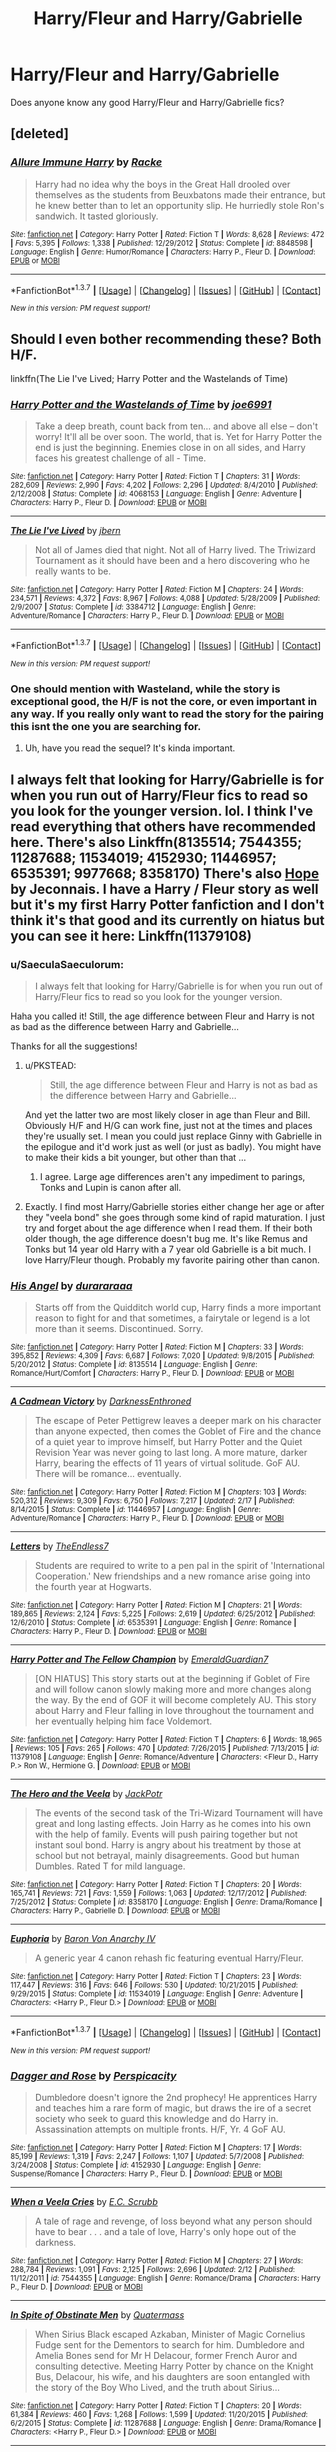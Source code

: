 #+TITLE: Harry/Fleur and Harry/Gabrielle

* Harry/Fleur and Harry/Gabrielle
:PROPERTIES:
:Author: OakQuaffle
:Score: 10
:DateUnix: 1460151755.0
:DateShort: 2016-Apr-09
:FlairText: Request
:END:
Does anyone know any good Harry/Fleur and Harry/Gabrielle fics?


** [deleted]
:PROPERTIES:
:Score: 10
:DateUnix: 1460184605.0
:DateShort: 2016-Apr-09
:END:

*** [[http://www.fanfiction.net/s/8848598/1/][*/Allure Immune Harry/*]] by [[https://www.fanfiction.net/u/1890123/Racke][/Racke/]]

#+begin_quote
  Harry had no idea why the boys in the Great Hall drooled over themselves as the students from Beuxbatons made their entrance, but he knew better than to let an opportunity slip. He hurriedly stole Ron's sandwich. It tasted gloriously.
#+end_quote

^{/Site/: [[http://www.fanfiction.net/][fanfiction.net]] *|* /Category/: Harry Potter *|* /Rated/: Fiction T *|* /Words/: 8,628 *|* /Reviews/: 472 *|* /Favs/: 5,395 *|* /Follows/: 1,338 *|* /Published/: 12/29/2012 *|* /Status/: Complete *|* /id/: 8848598 *|* /Language/: English *|* /Genre/: Humor/Romance *|* /Characters/: Harry P., Fleur D. *|* /Download/: [[http://www.p0ody-files.com/ff_to_ebook/ffn-bot/index.php?id=8848598&source=ff&filetype=epub][EPUB]] or [[http://www.p0ody-files.com/ff_to_ebook/ffn-bot/index.php?id=8848598&source=ff&filetype=mobi][MOBI]]}

--------------

*FanfictionBot*^{1.3.7} *|* [[[https://github.com/tusing/reddit-ffn-bot/wiki/Usage][Usage]]] | [[[https://github.com/tusing/reddit-ffn-bot/wiki/Changelog][Changelog]]] | [[[https://github.com/tusing/reddit-ffn-bot/issues/][Issues]]] | [[[https://github.com/tusing/reddit-ffn-bot/][GitHub]]] | [[[https://www.reddit.com/message/compose?to=%2Fu%2Ftusing][Contact]]]

^{/New in this version: PM request support!/}
:PROPERTIES:
:Author: FanfictionBot
:Score: 2
:DateUnix: 1460184623.0
:DateShort: 2016-Apr-09
:END:


** Should I even bother recommending these? Both H/F.

linkffn(The Lie I've Lived; Harry Potter and the Wastelands of Time)
:PROPERTIES:
:Author: blandge
:Score: 8
:DateUnix: 1460162406.0
:DateShort: 2016-Apr-09
:END:

*** [[http://www.fanfiction.net/s/4068153/1/][*/Harry Potter and the Wastelands of Time/*]] by [[https://www.fanfiction.net/u/557425/joe6991][/joe6991/]]

#+begin_quote
  Take a deep breath, count back from ten... and above all else -- don't worry! It'll all be over soon. The world, that is. Yet for Harry Potter the end is just the beginning. Enemies close in on all sides, and Harry faces his greatest challenge of all - Time.
#+end_quote

^{/Site/: [[http://www.fanfiction.net/][fanfiction.net]] *|* /Category/: Harry Potter *|* /Rated/: Fiction T *|* /Chapters/: 31 *|* /Words/: 282,609 *|* /Reviews/: 2,990 *|* /Favs/: 4,202 *|* /Follows/: 2,296 *|* /Updated/: 8/4/2010 *|* /Published/: 2/12/2008 *|* /Status/: Complete *|* /id/: 4068153 *|* /Language/: English *|* /Genre/: Adventure *|* /Characters/: Harry P., Fleur D. *|* /Download/: [[http://www.p0ody-files.com/ff_to_ebook/ffn-bot/index.php?id=4068153&source=ff&filetype=epub][EPUB]] or [[http://www.p0ody-files.com/ff_to_ebook/ffn-bot/index.php?id=4068153&source=ff&filetype=mobi][MOBI]]}

--------------

[[http://www.fanfiction.net/s/3384712/1/][*/The Lie I've Lived/*]] by [[https://www.fanfiction.net/u/940359/jbern][/jbern/]]

#+begin_quote
  Not all of James died that night. Not all of Harry lived. The Triwizard Tournament as it should have been and a hero discovering who he really wants to be.
#+end_quote

^{/Site/: [[http://www.fanfiction.net/][fanfiction.net]] *|* /Category/: Harry Potter *|* /Rated/: Fiction M *|* /Chapters/: 24 *|* /Words/: 234,571 *|* /Reviews/: 4,372 *|* /Favs/: 8,967 *|* /Follows/: 4,088 *|* /Updated/: 5/28/2009 *|* /Published/: 2/9/2007 *|* /Status/: Complete *|* /id/: 3384712 *|* /Language/: English *|* /Genre/: Adventure/Romance *|* /Characters/: Harry P., Fleur D. *|* /Download/: [[http://www.p0ody-files.com/ff_to_ebook/ffn-bot/index.php?id=3384712&source=ff&filetype=epub][EPUB]] or [[http://www.p0ody-files.com/ff_to_ebook/ffn-bot/index.php?id=3384712&source=ff&filetype=mobi][MOBI]]}

--------------

*FanfictionBot*^{1.3.7} *|* [[[https://github.com/tusing/reddit-ffn-bot/wiki/Usage][Usage]]] | [[[https://github.com/tusing/reddit-ffn-bot/wiki/Changelog][Changelog]]] | [[[https://github.com/tusing/reddit-ffn-bot/issues/][Issues]]] | [[[https://github.com/tusing/reddit-ffn-bot/][GitHub]]] | [[[https://www.reddit.com/message/compose?to=%2Fu%2Ftusing][Contact]]]

^{/New in this version: PM request support!/}
:PROPERTIES:
:Author: FanfictionBot
:Score: 2
:DateUnix: 1460162437.0
:DateShort: 2016-Apr-09
:END:


*** One should mention with Wasteland, while the story is exceptional good, the H/F is not the core, or even important in any way. If you really only want to read the story for the pairing this isnt the one you are searching for.
:PROPERTIES:
:Author: Distaly
:Score: 2
:DateUnix: 1460189673.0
:DateShort: 2016-Apr-09
:END:

**** Uh, have you read the sequel? It's kinda important.
:PROPERTIES:
:Author: Servalpur
:Score: 1
:DateUnix: 1460245819.0
:DateShort: 2016-Apr-10
:END:


** I always felt that looking for Harry/Gabrielle is for when you run out of Harry/Fleur fics to read so you look for the younger version. lol. I think I've read everything that others have recommended here. There's also Linkffn(8135514; 7544355; 11287688; 11534019; 4152930; 11446957; 6535391; 9977668; 8358170) There's also [[http://jeconais.fanficauthors.net/Hope/index/][Hope]] by Jeconnais. I have a Harry / Fleur story as well but it's my first Harry Potter fanfiction and I don't think it's that good and its currently on hiatus but you can see it here: Linkffn(11379108)
:PROPERTIES:
:Author: Emerald-Guardian
:Score: 3
:DateUnix: 1460165576.0
:DateShort: 2016-Apr-09
:END:

*** u/SaeculaSaeculorum:
#+begin_quote
  I always felt that looking for Harry/Gabrielle is for when you run out of Harry/Fleur fics to read so you look for the younger version.
#+end_quote

Haha you called it! Still, the age difference between Fleur and Harry is not as bad as the difference between Harry and Gabrielle...

Thanks for all the suggestions!
:PROPERTIES:
:Author: SaeculaSaeculorum
:Score: 3
:DateUnix: 1460167931.0
:DateShort: 2016-Apr-09
:END:

**** u/PKSTEAD:
#+begin_quote
  Still, the age difference between Fleur and Harry is not as bad as the difference between Harry and Gabrielle...
#+end_quote

And yet the latter two are most likely closer in age than Fleur and Bill. Obviously H/F and H/G can work fine, just not at the times and places they're usually set. I mean you could just replace Ginny with Gabrielle in the epilogue and it'd work just as well (or just as badly). You might have to make their kids a bit younger, but other than that ...
:PROPERTIES:
:Author: PKSTEAD
:Score: 4
:DateUnix: 1460205439.0
:DateShort: 2016-Apr-09
:END:

***** I agree. Large age differences aren't any impediment to parings, Tonks and Lupin is canon after all.
:PROPERTIES:
:Author: SaeculaSaeculorum
:Score: 3
:DateUnix: 1460263412.0
:DateShort: 2016-Apr-10
:END:


**** Exactly. I find most Harry/Gabrielle stories either change her age or after they "veela bond" she goes through some kind of rapid maturation. I just try and forget about the age difference when I read them. If their both older though, the age difference doesn't bug me. It's like Remus and Tonks but 14 year old Harry with a 7 year old Gabrielle is a bit much. I love Harry/Fleur though. Probably my favorite pairing other than canon.
:PROPERTIES:
:Author: Emerald-Guardian
:Score: 4
:DateUnix: 1460168250.0
:DateShort: 2016-Apr-09
:END:


*** [[http://www.fanfiction.net/s/8135514/1/][*/His Angel/*]] by [[https://www.fanfiction.net/u/3827270/durararaaa][/durararaaa/]]

#+begin_quote
  Starts off from the Quidditch world cup, Harry finds a more important reason to fight for and that sometimes, a fairytale or legend is a lot more than it seems. Discontinued. Sorry.
#+end_quote

^{/Site/: [[http://www.fanfiction.net/][fanfiction.net]] *|* /Category/: Harry Potter *|* /Rated/: Fiction M *|* /Chapters/: 33 *|* /Words/: 395,852 *|* /Reviews/: 4,309 *|* /Favs/: 6,687 *|* /Follows/: 7,020 *|* /Updated/: 9/8/2015 *|* /Published/: 5/20/2012 *|* /Status/: Complete *|* /id/: 8135514 *|* /Language/: English *|* /Genre/: Romance/Hurt/Comfort *|* /Characters/: Harry P., Fleur D. *|* /Download/: [[http://www.p0ody-files.com/ff_to_ebook/ffn-bot/index.php?id=8135514&source=ff&filetype=epub][EPUB]] or [[http://www.p0ody-files.com/ff_to_ebook/ffn-bot/index.php?id=8135514&source=ff&filetype=mobi][MOBI]]}

--------------

[[http://www.fanfiction.net/s/11446957/1/][*/A Cadmean Victory/*]] by [[https://www.fanfiction.net/u/7037477/DarknessEnthroned][/DarknessEnthroned/]]

#+begin_quote
  The escape of Peter Pettigrew leaves a deeper mark on his character than anyone expected, then comes the Goblet of Fire and the chance of a quiet year to improve himself, but Harry Potter and the Quiet Revision Year was never going to last long. A more mature, darker Harry, bearing the effects of 11 years of virtual solitude. GoF AU. There will be romance... eventually.
#+end_quote

^{/Site/: [[http://www.fanfiction.net/][fanfiction.net]] *|* /Category/: Harry Potter *|* /Rated/: Fiction M *|* /Chapters/: 103 *|* /Words/: 520,312 *|* /Reviews/: 9,309 *|* /Favs/: 6,750 *|* /Follows/: 7,217 *|* /Updated/: 2/17 *|* /Published/: 8/14/2015 *|* /Status/: Complete *|* /id/: 11446957 *|* /Language/: English *|* /Genre/: Adventure/Romance *|* /Characters/: Harry P., Fleur D. *|* /Download/: [[http://www.p0ody-files.com/ff_to_ebook/ffn-bot/index.php?id=11446957&source=ff&filetype=epub][EPUB]] or [[http://www.p0ody-files.com/ff_to_ebook/ffn-bot/index.php?id=11446957&source=ff&filetype=mobi][MOBI]]}

--------------

[[http://www.fanfiction.net/s/6535391/1/][*/Letters/*]] by [[https://www.fanfiction.net/u/2638737/TheEndless7][/TheEndless7/]]

#+begin_quote
  Students are required to write to a pen pal in the spirit of 'International Cooperation.' New friendships and a new romance arise going into the fourth year at Hogwarts.
#+end_quote

^{/Site/: [[http://www.fanfiction.net/][fanfiction.net]] *|* /Category/: Harry Potter *|* /Rated/: Fiction M *|* /Chapters/: 21 *|* /Words/: 189,865 *|* /Reviews/: 2,124 *|* /Favs/: 5,225 *|* /Follows/: 2,619 *|* /Updated/: 6/25/2012 *|* /Published/: 12/6/2010 *|* /Status/: Complete *|* /id/: 6535391 *|* /Language/: English *|* /Genre/: Romance *|* /Characters/: Harry P., Fleur D. *|* /Download/: [[http://www.p0ody-files.com/ff_to_ebook/ffn-bot/index.php?id=6535391&source=ff&filetype=epub][EPUB]] or [[http://www.p0ody-files.com/ff_to_ebook/ffn-bot/index.php?id=6535391&source=ff&filetype=mobi][MOBI]]}

--------------

[[http://www.fanfiction.net/s/11379108/1/][*/Harry Potter and The Fellow Champion/*]] by [[https://www.fanfiction.net/u/6702696/EmeraldGuardian7][/EmeraldGuardian7/]]

#+begin_quote
  [ON HIATUS] This story starts out at the beginning if Goblet of Fire and will follow canon slowly making more and more changes along the way. By the end of GOF it will become completely AU. This story about Harry and Fleur falling in love throughout the tournament and her eventually helping him face Voldemort.
#+end_quote

^{/Site/: [[http://www.fanfiction.net/][fanfiction.net]] *|* /Category/: Harry Potter *|* /Rated/: Fiction T *|* /Chapters/: 6 *|* /Words/: 18,965 *|* /Reviews/: 105 *|* /Favs/: 265 *|* /Follows/: 470 *|* /Updated/: 7/26/2015 *|* /Published/: 7/13/2015 *|* /id/: 11379108 *|* /Language/: English *|* /Genre/: Romance/Adventure *|* /Characters/: <Fleur D., Harry P.> Ron W., Hermione G. *|* /Download/: [[http://www.p0ody-files.com/ff_to_ebook/ffn-bot/index.php?id=11379108&source=ff&filetype=epub][EPUB]] or [[http://www.p0ody-files.com/ff_to_ebook/ffn-bot/index.php?id=11379108&source=ff&filetype=mobi][MOBI]]}

--------------

[[http://www.fanfiction.net/s/8358170/1/][*/The Hero and the Veela/*]] by [[https://www.fanfiction.net/u/2475592/JackPotr][/JackPotr/]]

#+begin_quote
  The events of the second task of the Tri-Wizard Tournament will have great and long lasting effects. Join Harry as he comes into his own with the help of family. Events will push pairing together but not instant soul bond. Harry is angry about his treatment by those at school but not betrayal, mainly disagreements. Good but human Dumbles. Rated T for mild language.
#+end_quote

^{/Site/: [[http://www.fanfiction.net/][fanfiction.net]] *|* /Category/: Harry Potter *|* /Rated/: Fiction T *|* /Chapters/: 20 *|* /Words/: 165,741 *|* /Reviews/: 721 *|* /Favs/: 1,559 *|* /Follows/: 1,063 *|* /Updated/: 12/17/2012 *|* /Published/: 7/25/2012 *|* /Status/: Complete *|* /id/: 8358170 *|* /Language/: English *|* /Genre/: Drama/Romance *|* /Characters/: Harry P., Gabrielle D. *|* /Download/: [[http://www.p0ody-files.com/ff_to_ebook/ffn-bot/index.php?id=8358170&source=ff&filetype=epub][EPUB]] or [[http://www.p0ody-files.com/ff_to_ebook/ffn-bot/index.php?id=8358170&source=ff&filetype=mobi][MOBI]]}

--------------

[[http://www.fanfiction.net/s/11534019/1/][*/Euphoria/*]] by [[https://www.fanfiction.net/u/2125102/Baron-Von-Anarchy-IV][/Baron Von Anarchy IV/]]

#+begin_quote
  A generic year 4 canon rehash fic featuring eventual Harry/Fleur.
#+end_quote

^{/Site/: [[http://www.fanfiction.net/][fanfiction.net]] *|* /Category/: Harry Potter *|* /Rated/: Fiction T *|* /Chapters/: 23 *|* /Words/: 117,447 *|* /Reviews/: 316 *|* /Favs/: 646 *|* /Follows/: 530 *|* /Updated/: 10/21/2015 *|* /Published/: 9/29/2015 *|* /Status/: Complete *|* /id/: 11534019 *|* /Language/: English *|* /Genre/: Adventure *|* /Characters/: <Harry P., Fleur D.> *|* /Download/: [[http://www.p0ody-files.com/ff_to_ebook/ffn-bot/index.php?id=11534019&source=ff&filetype=epub][EPUB]] or [[http://www.p0ody-files.com/ff_to_ebook/ffn-bot/index.php?id=11534019&source=ff&filetype=mobi][MOBI]]}

--------------

*FanfictionBot*^{1.3.7} *|* [[[https://github.com/tusing/reddit-ffn-bot/wiki/Usage][Usage]]] | [[[https://github.com/tusing/reddit-ffn-bot/wiki/Changelog][Changelog]]] | [[[https://github.com/tusing/reddit-ffn-bot/issues/][Issues]]] | [[[https://github.com/tusing/reddit-ffn-bot/][GitHub]]] | [[[https://www.reddit.com/message/compose?to=%2Fu%2Ftusing][Contact]]]

^{/New in this version: PM request support!/}
:PROPERTIES:
:Author: FanfictionBot
:Score: 1
:DateUnix: 1460165629.0
:DateShort: 2016-Apr-09
:END:


*** [[http://www.fanfiction.net/s/4152930/1/][*/Dagger and Rose/*]] by [[https://www.fanfiction.net/u/1446455/Perspicacity][/Perspicacity/]]

#+begin_quote
  Dumbledore doesn't ignore the 2nd prophecy! He apprentices Harry and teaches him a rare form of magic, but draws the ire of a secret society who seek to guard this knowledge and do Harry in. Assassination attempts on multiple fronts. H/F, Yr. 4 GoF AU.
#+end_quote

^{/Site/: [[http://www.fanfiction.net/][fanfiction.net]] *|* /Category/: Harry Potter *|* /Rated/: Fiction M *|* /Chapters/: 17 *|* /Words/: 85,199 *|* /Reviews/: 1,319 *|* /Favs/: 2,247 *|* /Follows/: 1,107 *|* /Updated/: 5/7/2008 *|* /Published/: 3/24/2008 *|* /Status/: Complete *|* /id/: 4152930 *|* /Language/: English *|* /Genre/: Suspense/Romance *|* /Characters/: Harry P., Fleur D. *|* /Download/: [[http://www.p0ody-files.com/ff_to_ebook/ffn-bot/index.php?id=4152930&source=ff&filetype=epub][EPUB]] or [[http://www.p0ody-files.com/ff_to_ebook/ffn-bot/index.php?id=4152930&source=ff&filetype=mobi][MOBI]]}

--------------

[[http://www.fanfiction.net/s/7544355/1/][*/When a Veela Cries/*]] by [[https://www.fanfiction.net/u/2775643/E-C-Scrubb][/E.C. Scrubb/]]

#+begin_quote
  A tale of rage and revenge, of loss beyond what any person should have to bear . . . and a tale of love, Harry's only hope out of the darkness.
#+end_quote

^{/Site/: [[http://www.fanfiction.net/][fanfiction.net]] *|* /Category/: Harry Potter *|* /Rated/: Fiction M *|* /Chapters/: 27 *|* /Words/: 288,784 *|* /Reviews/: 1,091 *|* /Favs/: 2,125 *|* /Follows/: 2,696 *|* /Updated/: 2/12 *|* /Published/: 11/12/2011 *|* /id/: 7544355 *|* /Language/: English *|* /Genre/: Romance/Drama *|* /Characters/: Harry P., Fleur D. *|* /Download/: [[http://www.p0ody-files.com/ff_to_ebook/ffn-bot/index.php?id=7544355&source=ff&filetype=epub][EPUB]] or [[http://www.p0ody-files.com/ff_to_ebook/ffn-bot/index.php?id=7544355&source=ff&filetype=mobi][MOBI]]}

--------------

[[http://www.fanfiction.net/s/11287688/1/][*/In Spite of Obstinate Men/*]] by [[https://www.fanfiction.net/u/6716408/Quatermass][/Quatermass/]]

#+begin_quote
  When Sirius Black escaped Azkaban, Minister of Magic Cornelius Fudge sent for the Dementors to search for him. Dumbledore and Amelia Bones send for Mr H Delacour, former French Auror and consulting detective. Meeting Harry Potter by chance on the Knight Bus, Delacour, his wife, and his daughters are soon entangled with the story of the Boy Who Lived, and the truth about Sirius...
#+end_quote

^{/Site/: [[http://www.fanfiction.net/][fanfiction.net]] *|* /Category/: Harry Potter *|* /Rated/: Fiction T *|* /Chapters/: 20 *|* /Words/: 61,384 *|* /Reviews/: 460 *|* /Favs/: 1,268 *|* /Follows/: 1,599 *|* /Updated/: 11/20/2015 *|* /Published/: 6/2/2015 *|* /Status/: Complete *|* /id/: 11287688 *|* /Language/: English *|* /Genre/: Drama/Romance *|* /Characters/: <Harry P., Fleur D.> *|* /Download/: [[http://www.p0ody-files.com/ff_to_ebook/ffn-bot/index.php?id=11287688&source=ff&filetype=epub][EPUB]] or [[http://www.p0ody-files.com/ff_to_ebook/ffn-bot/index.php?id=11287688&source=ff&filetype=mobi][MOBI]]}

--------------

[[http://www.fanfiction.net/s/9977668/1/][*/The British Reformation/*]] by [[https://www.fanfiction.net/u/1251524/kb0][/kb0/]]

#+begin_quote
  After Sirius dies, Harry is isolated and feels betrayed by everyone who's been around him recently and leaves to figure out what he should do. An "old friend" is sent to look after him and try to bring him back. Together they search for a way to kill a Dark Lord and maybe fix society too.
#+end_quote

^{/Site/: [[http://www.fanfiction.net/][fanfiction.net]] *|* /Category/: Harry Potter *|* /Rated/: Fiction T *|* /Chapters/: 12 *|* /Words/: 136,650 *|* /Reviews/: 1,014 *|* /Favs/: 2,117 *|* /Follows/: 1,748 *|* /Updated/: 3/21/2014 *|* /Published/: 12/31/2013 *|* /Status/: Complete *|* /id/: 9977668 *|* /Language/: English *|* /Characters/: Harry P., Fleur D. *|* /Download/: [[http://www.p0ody-files.com/ff_to_ebook/ffn-bot/index.php?id=9977668&source=ff&filetype=epub][EPUB]] or [[http://www.p0ody-files.com/ff_to_ebook/ffn-bot/index.php?id=9977668&source=ff&filetype=mobi][MOBI]]}

--------------

*FanfictionBot*^{1.3.7} *|* [[[https://github.com/tusing/reddit-ffn-bot/wiki/Usage][Usage]]] | [[[https://github.com/tusing/reddit-ffn-bot/wiki/Changelog][Changelog]]] | [[[https://github.com/tusing/reddit-ffn-bot/issues/][Issues]]] | [[[https://github.com/tusing/reddit-ffn-bot/][GitHub]]] | [[[https://www.reddit.com/message/compose?to=%2Fu%2Ftusing][Contact]]]

^{/New in this version: PM request support!/}
:PROPERTIES:
:Author: FanfictionBot
:Score: 1
:DateUnix: 1460165633.0
:DateShort: 2016-Apr-09
:END:


** [[http://archiveofourown.org/works/4979758/chapters/11437501]]
:PROPERTIES:
:Author: Taure
:Score: 4
:DateUnix: 1460163184.0
:DateShort: 2016-Apr-09
:END:


** Jaconais has a few on fanficauthorS.net
:PROPERTIES:
:Author: commander678
:Score: 2
:DateUnix: 1460152049.0
:DateShort: 2016-Apr-09
:END:


** I just remembered some more as well Linkffn(5681042; 5681042; 5403795; 6174426; 5019807) Even though [[http://fictionhunt.com/read/10191925/1][How Fleur Delacour Seduced Me AKA: I'm a Lucky, Lucky Man]] is a pretty smutty story, it is still my absolute favorite for Harry/Fleur. Harry / the narrator just has this perfect dry & sarcastic way of delivering the story. It is just perfect. I love how Fleur is written in this too. I usually don't like Ron that much and even he has his moments in this fic, so if you don't mind some smut, I would very much recommend it.
:PROPERTIES:
:Author: Emerald-Guardian
:Score: 2
:DateUnix: 1460166484.0
:DateShort: 2016-Apr-09
:END:

*** [[http://www.fanfiction.net/s/5403795/1/][*/Harry Potter and the Price of Being Noble/*]] by [[https://www.fanfiction.net/u/2036266/DriftWood1965][/DriftWood1965/]]

#+begin_quote
  Harry helps Fleur in the second task of GOF and pays the price. HP/Fleur/Gabrielle/Hermione. A Veela bonding fic based on love. T Rated and it will stay that way. Thirteen year old Almost fourteen Gabrielle to start the story. Good Dumbledore.
#+end_quote

^{/Site/: [[http://www.fanfiction.net/][fanfiction.net]] *|* /Category/: Harry Potter *|* /Rated/: Fiction T *|* /Chapters/: 52 *|* /Words/: 406,650 *|* /Reviews/: 4,478 *|* /Favs/: 7,181 *|* /Follows/: 7,768 *|* /Updated/: 2/16/2015 *|* /Published/: 9/26/2009 *|* /id/: 5403795 *|* /Language/: English *|* /Genre/: Romance *|* /Characters/: Harry P., Hermione G., Fleur D., Gabrielle D. *|* /Download/: [[http://www.p0ody-files.com/ff_to_ebook/ffn-bot/index.php?id=5403795&source=ff&filetype=epub][EPUB]] or [[http://www.p0ody-files.com/ff_to_ebook/ffn-bot/index.php?id=5403795&source=ff&filetype=mobi][MOBI]]}

--------------

[[http://www.fanfiction.net/s/5019807/1/][*/Harry Potter and the Veela Bond/*]] by [[https://www.fanfiction.net/u/1371617/DrgnMstr][/DrgnMstr/]]

#+begin_quote
  Starts at end of 5th year, AU from there. What happens when Veela are Soul Bonded? Harry is about to find out. And maybe, just maybe, he'll get what he needs to survive as well. Response to Surprise! Challenge. 2 chapters up! HP/FD/GD
#+end_quote

^{/Site/: [[http://www.fanfiction.net/][fanfiction.net]] *|* /Category/: Harry Potter *|* /Rated/: Fiction M *|* /Chapters/: 11 *|* /Words/: 119,078 *|* /Reviews/: 777 *|* /Favs/: 1,815 *|* /Follows/: 2,089 *|* /Updated/: 12/29/2010 *|* /Published/: 4/25/2009 *|* /id/: 5019807 *|* /Language/: English *|* /Genre/: Drama/Romance *|* /Characters/: Harry P., Fleur D. *|* /Download/: [[http://www.p0ody-files.com/ff_to_ebook/ffn-bot/index.php?id=5019807&source=ff&filetype=epub][EPUB]] or [[http://www.p0ody-files.com/ff_to_ebook/ffn-bot/index.php?id=5019807&source=ff&filetype=mobi][MOBI]]}

--------------

[[http://www.fanfiction.net/s/6174426/1/][*/Champions/*]] by [[https://www.fanfiction.net/u/2286593/Thor-s-Shadow][/Thor's Shadow/]]

#+begin_quote
  Harry takes a moment to help another Champion during the Second Task, and the unexpected aftermath forever changes his life.
#+end_quote

^{/Site/: [[http://www.fanfiction.net/][fanfiction.net]] *|* /Category/: Harry Potter *|* /Rated/: Fiction T *|* /Chapters/: 21 *|* /Words/: 82,370 *|* /Reviews/: 3,032 *|* /Favs/: 7,012 *|* /Follows/: 7,299 *|* /Updated/: 10/26/2010 *|* /Published/: 7/25/2010 *|* /id/: 6174426 *|* /Language/: English *|* /Genre/: Adventure/Romance *|* /Characters/: <Harry P., Fleur D.> *|* /Download/: [[http://www.p0ody-files.com/ff_to_ebook/ffn-bot/index.php?id=6174426&source=ff&filetype=epub][EPUB]] or [[http://www.p0ody-files.com/ff_to_ebook/ffn-bot/index.php?id=6174426&source=ff&filetype=mobi][MOBI]]}

--------------

[[http://www.fanfiction.net/s/5681042/1/][*/Heart and Soul/*]] by [[https://www.fanfiction.net/u/899135/Sillimaure][/Sillimaure/]]

#+begin_quote
  The Dementor attack on Harry during the summer after his fourth year leaves him on the verge of having his wand snapped. Unwilling to leave anything to chance, Sirius Black sets events into motion which will change Harry's life forever. HP/HG/FD
#+end_quote

^{/Site/: [[http://www.fanfiction.net/][fanfiction.net]] *|* /Category/: Harry Potter *|* /Rated/: Fiction M *|* /Chapters/: 81 *|* /Words/: 751,333 *|* /Reviews/: 5,902 *|* /Favs/: 7,392 *|* /Follows/: 6,251 *|* /Updated/: 2/16 *|* /Published/: 1/19/2010 *|* /Status/: Complete *|* /id/: 5681042 *|* /Language/: English *|* /Genre/: Drama/Romance *|* /Characters/: Harry P., Hermione G., Fleur D. *|* /Download/: [[http://www.p0ody-files.com/ff_to_ebook/ffn-bot/index.php?id=5681042&source=ff&filetype=epub][EPUB]] or [[http://www.p0ody-files.com/ff_to_ebook/ffn-bot/index.php?id=5681042&source=ff&filetype=mobi][MOBI]]}

--------------

*FanfictionBot*^{1.3.7} *|* [[[https://github.com/tusing/reddit-ffn-bot/wiki/Usage][Usage]]] | [[[https://github.com/tusing/reddit-ffn-bot/wiki/Changelog][Changelog]]] | [[[https://github.com/tusing/reddit-ffn-bot/issues/][Issues]]] | [[[https://github.com/tusing/reddit-ffn-bot/][GitHub]]] | [[[https://www.reddit.com/message/compose?to=%2Fu%2Ftusing][Contact]]]

^{/New in this version: PM request support!/}
:PROPERTIES:
:Author: FanfictionBot
:Score: 1
:DateUnix: 1460166512.0
:DateShort: 2016-Apr-09
:END:


** yes i did write it so i have no say if its good linkffn(11831700)
:PROPERTIES:
:Author: rellf
:Score: 1
:DateUnix: 1460184990.0
:DateShort: 2016-Apr-09
:END:

*** [[http://www.fanfiction.net/s/11831700/1/][*/A King, A Flower, and an Angel/*]] by [[https://www.fanfiction.net/u/5851020/rellf][/rellf/]]

#+begin_quote
  when Harry saves Fleur how will they handle the debt that occurs later how will they handle another one from her younger sister Gabrielle will be 14 will have canon with fluff throughout. Veela life debt Au. also will follow movies more as they are what I know.
#+end_quote

^{/Site/: [[http://www.fanfiction.net/][fanfiction.net]] *|* /Category/: Harry Potter *|* /Rated/: Fiction T *|* /Chapters/: 5 *|* /Words/: 7,920 *|* /Reviews/: 64 *|* /Favs/: 179 *|* /Follows/: 274 *|* /Updated/: 4/5 *|* /Published/: 3/9 *|* /id/: 11831700 *|* /Language/: English *|* /Genre/: Romance *|* /Characters/: <Harry P., Fleur D., Gabrielle D.> *|* /Download/: [[http://www.p0ody-files.com/ff_to_ebook/ffn-bot/index.php?id=11831700&source=ff&filetype=epub][EPUB]] or [[http://www.p0ody-files.com/ff_to_ebook/ffn-bot/index.php?id=11831700&source=ff&filetype=mobi][MOBI]]}

--------------

*FanfictionBot*^{1.3.7} *|* [[[https://github.com/tusing/reddit-ffn-bot/wiki/Usage][Usage]]] | [[[https://github.com/tusing/reddit-ffn-bot/wiki/Changelog][Changelog]]] | [[[https://github.com/tusing/reddit-ffn-bot/issues/][Issues]]] | [[[https://github.com/tusing/reddit-ffn-bot/][GitHub]]] | [[[https://www.reddit.com/message/compose?to=%2Fu%2Ftusing][Contact]]]

^{/New in this version: PM request support!/}
:PROPERTIES:
:Author: FanfictionBot
:Score: 0
:DateUnix: 1460185043.0
:DateShort: 2016-Apr-09
:END:


** Linkffn([[https://www.fanfiction.net/s/5490079/1/The-Little-Veela-that-Could]])

I am astounded that no one has linked this fic yet.
:PROPERTIES:
:Author: toni_toni
:Score: 1
:DateUnix: 1460180905.0
:DateShort: 2016-Apr-09
:END:

*** [[http://www.fanfiction.net/s/5490079/1/][*/The Little Veela that Could/*]] by [[https://www.fanfiction.net/u/1933697/Darth-Drafter][/Darth Drafter/]]

#+begin_quote
  During the Second Task of the Tri-Wizard Tournament, Headmaster Dumbledore watches his plan for the Greater Good crumble and die. A Veela girl receives the gift of life through the blood and sacrifice of the last Potter. Gabby/Harry w/ a twist.
#+end_quote

^{/Site/: [[http://www.fanfiction.net/][fanfiction.net]] *|* /Category/: Harry Potter *|* /Rated/: Fiction M *|* /Chapters/: 32 *|* /Words/: 350,784 *|* /Reviews/: 1,939 *|* /Favs/: 2,841 *|* /Follows/: 2,376 *|* /Updated/: 6/28/2012 *|* /Published/: 11/4/2009 *|* /Status/: Complete *|* /id/: 5490079 *|* /Language/: English *|* /Genre/: Adventure/Friendship *|* /Characters/: Gabrielle D., Harry P. *|* /Download/: [[http://www.p0ody-files.com/ff_to_ebook/ffn-bot/index.php?id=5490079&source=ff&filetype=epub][EPUB]] or [[http://www.p0ody-files.com/ff_to_ebook/ffn-bot/index.php?id=5490079&source=ff&filetype=mobi][MOBI]]}

--------------

*FanfictionBot*^{1.3.7} *|* [[[https://github.com/tusing/reddit-ffn-bot/wiki/Usage][Usage]]] | [[[https://github.com/tusing/reddit-ffn-bot/wiki/Changelog][Changelog]]] | [[[https://github.com/tusing/reddit-ffn-bot/issues/][Issues]]] | [[[https://github.com/tusing/reddit-ffn-bot/][GitHub]]] | [[[https://www.reddit.com/message/compose?to=%2Fu%2Ftusing][Contact]]]

^{/New in this version: PM request support!/}
:PROPERTIES:
:Author: FanfictionBot
:Score: 1
:DateUnix: 1460180971.0
:DateShort: 2016-Apr-09
:END:


*** That is a good one. Not entirely sold on the whole angel bit. But it is so darn fluffy at times.
:PROPERTIES:
:Author: chahn32
:Score: 1
:DateUnix: 1460217741.0
:DateShort: 2016-Apr-09
:END:

**** isn't their no smut in it? I started it and read it till the author note that basically said "im not gonna write any smut except for possibly an epilouge" and then i promptly dropped it.
:PROPERTIES:
:Author: k-k-KFC
:Score: 1
:DateUnix: 1460258551.0
:DateShort: 2016-Apr-10
:END:

***** There isn't any. For me fluff is different than smut. Smut is sexy times. Fluff is unbearable cuteness
:PROPERTIES:
:Author: chahn32
:Score: 2
:DateUnix: 1460261473.0
:DateShort: 2016-Apr-10
:END:
